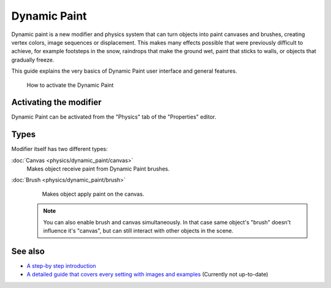 

..    TODO/Review: {{review|text=add more examples of possible effects (also some vid) and move the how-to-activate explanation in a new page}} .


Dynamic Paint
=============


Dynamic paint is a new modifier and physics system that can turn objects into paint canvases
and brushes, creating vertex colors, image sequences or displacement.
This makes many effects possible that were previously difficult to achieve,
for example footsteps in the snow, raindrops that make the ground wet,
paint that sticks to walls, or objects that gradually freeze.

This guide explains the very basics of Dynamic Paint user interface and general features.


.. figure:: /images/DynamicPaint-Guide-HowTo.jpg

   How to activate the Dynamic Paint


Activating the modifier
-----------------------


Dynamic Paint can be activated from the "Physics" tab of the "Properties" editor.


Types
-----


Modifier itself has two different types:

:doc:`Canvas <physics/dynamic_paint/canvas>`
    Makes object receive paint from Dynamic Paint brushes.

:doc:`Brush <physics/dynamic_paint/brush>`
    Makes object apply paint on the canvas.


 .. admonition:: Note
   :class: note

   You can also enable brush and canvas simultaneously. In that case same object's "brush" doesn't influence it's "canvas", but can still interact with other objects in the scene.


See also
--------


- `A step-by step introduction <http://www.miikahweb.com/en/articles/blender-dynamicpaint-basics>`__


- `A detailed guide that covers every setting with images and examples <http://www.miikahweb.com/en/articles/dynamic-paint-guide>`__ (Currently not up-to-date)

